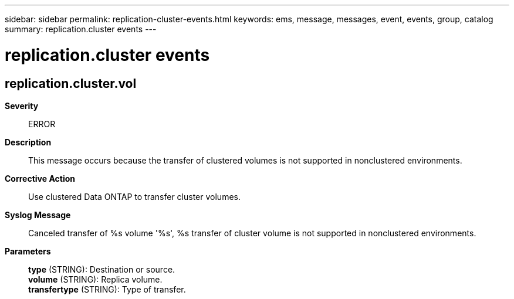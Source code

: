 ---
sidebar: sidebar
permalink: replication-cluster-events.html
keywords: ems, message, messages, event, events, group, catalog
summary: replication.cluster events
---

= replication.cluster events
:toclevels: 1
:hardbreaks:
:nofooter:
:icons: font
:linkattrs:
:imagesdir: ./media/

== replication.cluster.vol
*Severity*::
ERROR
*Description*::
This message occurs because the transfer of clustered volumes is not supported in nonclustered environments.
*Corrective Action*::
Use clustered Data ONTAP to transfer cluster volumes.
*Syslog Message*::
Canceled transfer of %s volume '%s', %s transfer of cluster volume is not supported in nonclustered environments.
*Parameters*::
*type* (STRING): Destination or source.
*volume* (STRING): Replica volume.
*transfertype* (STRING): Type of transfer.

